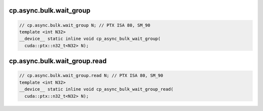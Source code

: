 cp.async.bulk.wait_group
^^^^^^^^^^^^^^^^^^^^^^^^
.. code:: cuda

   // cp.async.bulk.wait_group N; // PTX ISA 80, SM_90
   template <int N32>
   __device__ static inline void cp_async_bulk_wait_group(
     cuda::ptx::n32_t<N32> N);

cp.async.bulk.wait_group.read
^^^^^^^^^^^^^^^^^^^^^^^^^^^^^
.. code:: cuda

   // cp.async.bulk.wait_group.read N; // PTX ISA 80, SM_90
   template <int N32>
   __device__ static inline void cp_async_bulk_wait_group_read(
     cuda::ptx::n32_t<N32> N);
